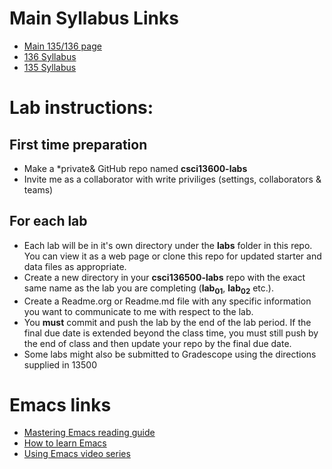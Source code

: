 * Main Syllabus Links
- [[http://maryash.github.io/135/2018_fall.html][Main 135/136 page]]
- [[https://maryash.github.io/135/syllabus_136.html][136 Syllabus]]
- [[https://maryash.github.io/135/syllabus_135.html][135 Syllabus]]


* Lab instructions:
** First time preparation
- Make a *private& GitHub repo named *csci13600-labs*
- Invite me as a collaborator with write priviliges (settings, collaborators & teams)
** For each lab
- Each lab will be in it's own directory under the *labs* folder in
  this repo. You can view it as a web page or clone this repo for
  updated starter and data files as appropriate.
- Create a new directory in your *csci136500-labs* repo with the exact
  same name as the lab you are completing (*lab_01*, *lab_02* etc.).
- Create a Readme.org or Readme.md file with any specific information
  you want to communicate to me with respect to the lab.
- You *must* commit and push the lab by the end of the lab period. If
  the final due date is extended beyond the class time, you must still
  push by the end of class and then update your repo by the final due
  date.
- Some labs might also be submitted to Gradescope using the directions
  supplied in 13500



* Emacs links
- [[https://www.masteringemacs.org/reading-guide][Mastering Emacs reading guide]]
- [[http://sachachua.com/blog/2013/05/how-to-learn-emacs-a-hand-drawn-one-pager-for-beginners/][How to learn Emacs]]
- [[http://cestlaz.github.io/stories/emacs][Using Emacs video series]]

